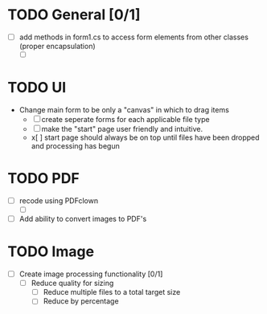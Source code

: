 

* TODO General [0/1]
- [ ] add methods in form1.cs to access form elements from other classes (proper encapsulation)
  - [ ] 

* TODO UI
- Change main form to be only a "canvas" in which to drag items
  - [ ] create seperate forms for each applicable file type
  - [ ] make the "start" page user friendly and intuitive.
  - x[ ] start page should always be on top until files have been dropped and processing has begun
    
* TODO PDF
- [ ] recode using PDFclown
  - [ ] 

- [ ] Add ability to convert images to PDF's

* TODO Image
- [ ] Create image processing functionality [0/1]
  - [ ] Reduce quality for sizing
    - [ ] Reduce multiple files to a total target size
    - [ ] Reduce by percentage


